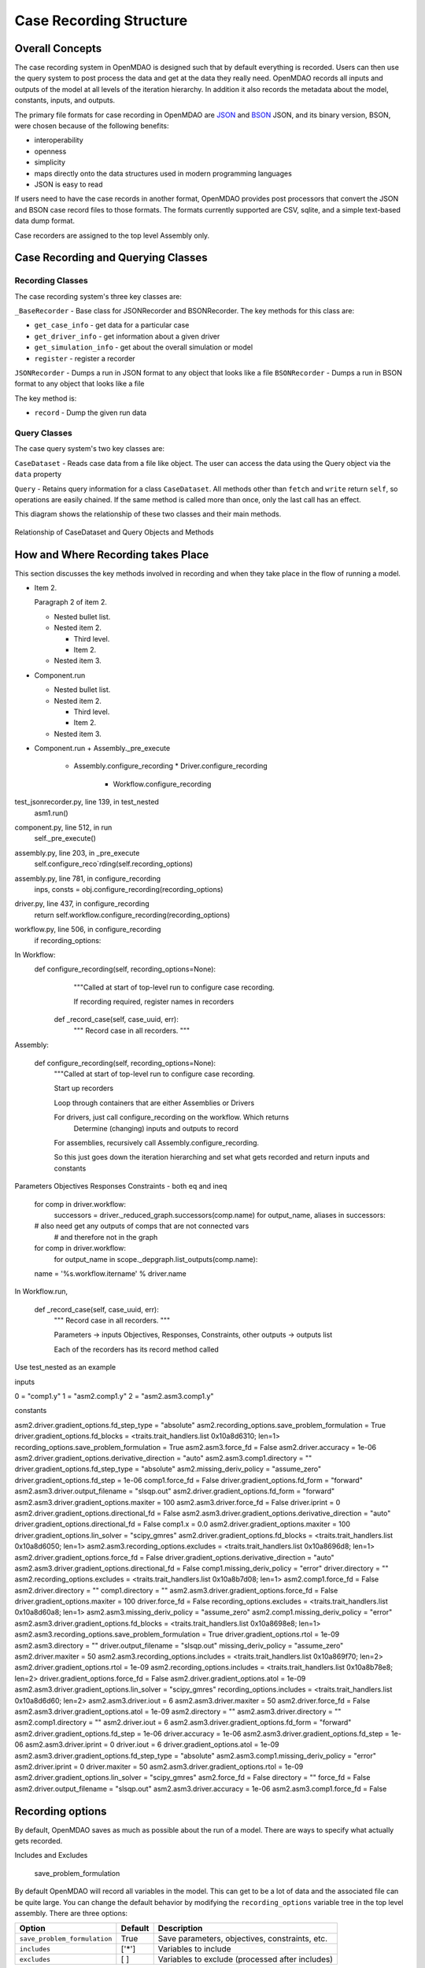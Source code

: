 
Case Recording Structure
-------------------------

Overall Concepts
++++++++++++++++

The case recording system in OpenMDAO is designed such that by default everything is recorded. Users can then use the query system to post process the data and get at the data they really need. OpenMDAO records all inputs and outputs of the model at all levels of the iteration hierarchy.  In addition it also records the metadata about the model, constants, inputs, and outputs.

The primary file formats for case recording in OpenMDAO are `JSON <http://en.wikipedia.org/wiki/JSON/>`_ and `BSON <http://en.wikipedia.org/wiki/BSON/>`_ JSON, and its binary version, BSON, were chosen because of the following benefits:

* interoperability
* openness
* simplicity
* maps directly onto the data structures used in modern programming languages
* JSON is easy to read

If users need to have the case records in another format, OpenMDAO provides post processors that convert the JSON and BSON case record files to those formats. The formats currently supported are CSV, sqlite, and a simple text-based data dump format.

Case recorders are assigned to the top level Assembly only.

Case Recording and Querying Classes
+++++++++++++++++++++++++++++++++++

Recording Classes
=================

The case recording system's three key classes are:

``_BaseRecorder`` - Base class for JSONRecorder and BSONRecorder. The key methods for this class are:

* ``get_case_info`` - get data for a particular case
* ``get_driver_info`` - get information about a given driver
* ``get_simulation_info`` - get about the overall simulation or model
* ``register`` - register a recorder

``JSONRecorder`` - Dumps a run in JSON format to any object that looks like a file
``BSONRecorder`` - Dumps a run in BSON format to any object that looks like a file

The key method is:

* ``record`` - Dump the given run data


Query Classes
=================

The case query system's two key classes are:

``CaseDataset`` - Reads case data from a file like object. The user can access the data using the Query object via the ``data`` property

``Query`` - Retains query information for a class ``CaseDataset``. All methods other than ``fetch`` and ``write`` return ``self``, so operations are easily chained. If the same method is called more than once, only the last call has an effect.

This diagram shows the relationship of these two classes and their main methods.

.. _`relationship of CaseDataset and Query Objects and Methods`:

.. figure:: CaseDatasetQuery.png
   :align: center
   :alt: Figure shows shows the relationship of the CaseDataset and Query classes, their main methods when used to post process case records

   Relationship of CaseDataset and Query Objects and Methods


How and Where Recording takes Place
+++++++++++++++++++++++++++++++++++

This section discusses the key methods involved in recording and when they take place in the flow of running a model.

- Item 2.

  Paragraph 2 of item 2.

  * Nested bullet list.
  * Nested item 2.

    - Third level.
    - Item 2.

  * Nested item 3.

- Component.run

  * Nested bullet list.
  * Nested item 2.

    - Third level.
    - Item 2.

  * Nested item 3.



* Component.run
  + Assembly._pre_execute
    - Assembly.configure_recording
      * Driver.configure_recording
        + Workflow.configure_recording

test_jsonrecorder.py,  line 139, in test_nested
  asm1.run()
component.py,  line 512, in run
  self._pre_execute()
assembly.py,  line 203, in _pre_execute
  self.configure_reco`rding(self.recording_options)
assembly.py,  line 781, in configure_recording
  inps, consts = obj.configure_recording(recording_options)
driver.py,  line 437, in configure_recording
  return self.workflow.configure_recording(recording_options)
workflow.py,  line 506, in configure_recording
  if recording_options:



In Workflow:
   def configure_recording(self, recording_options=None):
        """Called at start of top-level run to configure case recording.

        If recording required, register names in recorders
  
      def _record_case(self, case_uuid, err):
        """ Record case in all recorders. """

Assembly:

    def configure_recording(self, recording_options=None):
        """Called at start of top-level run to configure case recording.

        Start up recorders

        Loop through containers that are either Assemblies or Drivers

        For drivers, just call configure_recording on the workflow. Which returns 
        	Determine (changing) inputs and outputs to record

        For assemblies, recursively call Assembly.configure_recording. 

        So this just goes down the iteration hierarching and set what gets recorded and return inputs and constants

Parameters
Objectives
Responses
Constraints - both eq and ineq

        for comp in driver.workflow: 
            successors = driver._reduced_graph.successors(comp.name)
            for output_name, aliases in successors:

        # also need get any outputs of comps that are not connected vars 
		#   and therefore not in the graph

        for comp in driver.workflow: 
            for output_name in scope._depgraph.list_outputs(comp.name):

        name = '%s.workflow.itername' % driver.name

In Workflow.run, 

    def _record_case(self, case_uuid, err):
        """ Record case in all recorders. """

        Parameters -> inputs
        Objectives, Responses, Constraints, other outputs -> outputs list


        Each of the recorders has its record method called


Use test_nested as an example

inputs

0 = "comp1.y"
1 = "asm2.comp1.y"
2 = "asm2.asm3.comp1.y"

constants

asm2.driver.gradient_options.fd_step_type = "absolute"
asm2.recording_options.save_problem_formulation = True
driver.gradient_options.fd_blocks = <traits.trait_handlers.list 0x10a8d6310; len=1>
recording_options.save_problem_formulation = True
asm2.asm3.force_fd = False
asm2.driver.accuracy = 1e-06
asm2.driver.gradient_options.derivative_direction = "auto"
asm2.asm3.comp1.directory = ""
driver.gradient_options.fd_step_type = "absolute"
asm2.missing_deriv_policy = "assume_zero"
driver.gradient_options.fd_step = 1e-06
comp1.force_fd = False
driver.gradient_options.fd_form = "forward"
asm2.asm3.driver.output_filename = "slsqp.out"
asm2.driver.gradient_options.fd_form = "forward"
asm2.asm3.driver.gradient_options.maxiter = 100
asm2.asm3.driver.force_fd = False
driver.iprint = 0
asm2.driver.gradient_options.directional_fd = False
asm2.asm3.driver.gradient_options.derivative_direction = "auto"
driver.gradient_options.directional_fd = False
comp1.x = 0.0
asm2.driver.gradient_options.maxiter = 100
driver.gradient_options.lin_solver = "scipy_gmres"
asm2.driver.gradient_options.fd_blocks = <traits.trait_handlers.list 0x10a8d6050; len=1>
asm2.asm3.recording_options.excludes = <traits.trait_handlers.list 0x10a8696d8; len=1>
asm2.driver.gradient_options.force_fd = False
driver.gradient_options.derivative_direction = "auto"
asm2.asm3.driver.gradient_options.directional_fd = False
comp1.missing_deriv_policy = "error"
driver.directory = ""
asm2.recording_options.excludes = <traits.trait_handlers.list 0x10a8b7d08; len=1>
asm2.comp1.force_fd = False
asm2.driver.directory = ""
comp1.directory = ""
asm2.asm3.driver.gradient_options.force_fd = False
driver.gradient_options.maxiter = 100
driver.force_fd = False
recording_options.excludes = <traits.trait_handlers.list 0x10a8d60a8; len=1>
asm2.asm3.missing_deriv_policy = "assume_zero"
asm2.comp1.missing_deriv_policy = "error"
asm2.asm3.driver.gradient_options.fd_blocks = <traits.trait_handlers.list 0x10a8698e8; len=1>
asm2.asm3.recording_options.save_problem_formulation = True
driver.gradient_options.rtol = 1e-09
asm2.asm3.directory = ""
driver.output_filename = "slsqp.out"
missing_deriv_policy = "assume_zero"
asm2.driver.maxiter = 50
asm2.asm3.recording_options.includes = <traits.trait_handlers.list 0x10a869f70; len=2>
asm2.driver.gradient_options.rtol = 1e-09
asm2.recording_options.includes = <traits.trait_handlers.list 0x10a8b78e8; len=2>
driver.gradient_options.force_fd = False
asm2.driver.gradient_options.atol = 1e-09
asm2.asm3.driver.gradient_options.lin_solver = "scipy_gmres"
recording_options.includes = <traits.trait_handlers.list 0x10a8d6d60; len=2>
asm2.asm3.driver.iout = 6
asm2.asm3.driver.maxiter = 50
asm2.driver.force_fd = False
asm2.asm3.driver.gradient_options.atol = 1e-09
asm2.directory = ""
asm2.asm3.driver.directory = ""
asm2.comp1.directory = ""
asm2.driver.iout = 6
asm2.asm3.driver.gradient_options.fd_form = "forward"
asm2.driver.gradient_options.fd_step = 1e-06
driver.accuracy = 1e-06
asm2.asm3.driver.gradient_options.fd_step = 1e-06
asm2.asm3.driver.iprint = 0
driver.iout = 6
driver.gradient_options.atol = 1e-09
asm2.asm3.driver.gradient_options.fd_step_type = "absolute"
asm2.asm3.comp1.missing_deriv_policy = "error"
asm2.driver.iprint = 0
driver.maxiter = 50
asm2.asm3.driver.gradient_options.rtol = 1e-09
asm2.driver.gradient_options.lin_solver = "scipy_gmres"
asm2.force_fd = False
directory = ""
force_fd = False
asm2.driver.output_filename = "slsqp.out"
asm2.asm3.driver.accuracy = 1e-06
asm2.asm3.comp1.force_fd = False

Recording options
+++++++++++++++++

By default, OpenMDAO saves as much as possible about the run of a model. There are ways to specify what actually gets recorded. 

Includes and Excludes

  save_problem_formulation


By default OpenMDAO will record all variables in the model.  This can get to be a lot
of data and the associated file can be quite large.  You can change the default behavior
by modifying the ``recording_options`` variable tree in the top level assembly.  There
are three options:

============================  =======   ===============================================
Option                        Default   Description
============================  =======   ===============================================
``save_problem_formulation``  True      Save parameters, objectives, constraints, etc.
``includes``                  ['*']     Variables to include
``excludes``                  [ ]       Variables to exclude (processed after includes)
============================  =======   ===============================================



How it is determined what gets recorded
+++++++++++++++++++++++++++++++++++++++

Collapsed depgraph. What is that? Successors to components in the workflow. Include examples

Structure of JSON files
++++++++++++++++++++++++

Metadata/Simulation Info
========================

Graphs: Depgraph, Component graph
Driver info

Binary values for float arrays

Cases
=====
What constitutes a case? What about cases from derivative calculation?

Subcases and subdrivers

UUIDs

Pro Tip: What’s a good way to view a JSON file? Use Chrome if it isn’t too big since you can expand/collapse


    def restore(self, assembly, case_id):
        """ Restore case `case_id` into `assembly`. """


Why use BSON files?
+++++++++++++++++++

Significant digits stored

Query capability
++++++++++++++++

Concept of chaining of query methods.

can write back to JSON/BSON the results of a query

Flow from JSON/BSON file to what you want [ maybe make a diagram ]:

* cds = CaseDataset(‘filename.json’, 'json')
  - JSON/BSON file -> casehandlers.query.CaseDataset 
  - CaseDataSet’s .data -> casehandlers.query.Query object
  -	Do filtering on the Query object using methods like:
	+ vars
	+ locals
	+ Then call .fetch() on the Query object to get the actual data
